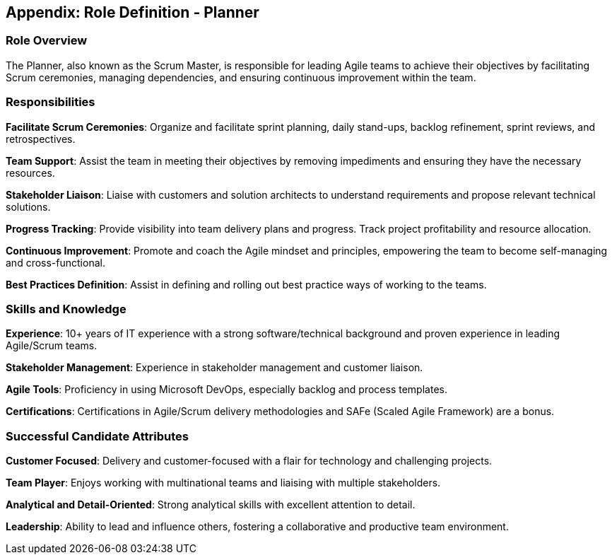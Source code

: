 == Appendix: Role Definition - Planner

=== Role Overview

The Planner, also known as the Scrum Master, is responsible for leading Agile teams to achieve their objectives by facilitating Scrum ceremonies, managing dependencies, and ensuring continuous improvement within the team.

=== Responsibilities

*Facilitate Scrum Ceremonies*: Organize and facilitate sprint planning, daily stand-ups, backlog refinement, sprint reviews, and retrospectives.

*Team Support*: Assist the team in meeting their objectives by removing impediments and ensuring they have the necessary resources.

*Stakeholder Liaison*: Liaise with customers and solution architects to understand requirements and propose relevant technical solutions.

*Progress Tracking*: Provide visibility into team delivery plans and progress. Track project profitability and resource allocation.

*Continuous Improvement*: Promote and coach the Agile mindset and principles, empowering the team to become self-managing and cross-functional.

*Best Practices Definition*: Assist in defining and rolling out best practice ways of working to the teams.

=== Skills and Knowledge

*Experience*: 10+ years of IT experience with a strong software/technical background and proven experience in leading Agile/Scrum teams.

*Stakeholder Management*: Experience in stakeholder management and customer liaison.

*Agile Tools*: Proficiency in using Microsoft DevOps, especially backlog and process templates.

*Certifications*: Certifications in Agile/Scrum delivery methodologies and SAFe (Scaled Agile Framework) are a bonus.

=== Successful Candidate Attributes

*Customer Focused*: Delivery and customer-focused with a flair for technology and challenging projects.

*Team Player*: Enjoys working with multinational teams and liaising with multiple stakeholders.

*Analytical and Detail-Oriented*: Strong analytical skills with excellent attention to detail.

*Leadership*: Ability to lead and influence others, fostering a collaborative and productive team environment.

